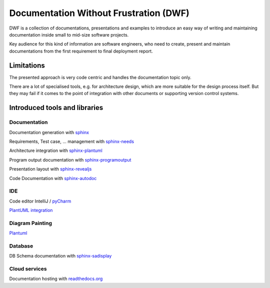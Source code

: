 Documentation Without Frustration (DWF)
=======================================
DWF is a collection of documentations, presentations and examples to introduce an
easy way of writing and maintaining documentation inside small to mid-size software projects.

Key audience for this kind of information are software engineers, who need to create, present and maintain
documentations from the first requirement to final deployment report.

Limitations
-----------
The presented approach is very code centric and handles the documentation topic only.

There are a lot of specialised tools, e.g. for architecture design, which are more suitable for the design process
itself. But they may fail if it comes to the point of integration with other documents or supporting
version control systems.

Introduced tools and libraries
------------------------------

Documentation
*************
Documentation generation with `sphinx <http://www.sphinx-doc.org/en/stable/>`_

Requirements, Test case, ... management with `sphinx-needs <http://sphinxcontrib-needs.readthedocs.io/en/latest/>`_

Architecture integration with `sphinx-plantuml <https://pypi.python.org/pypi/sphinxcontrib-plantuml>`_

Program output documentation with `sphinx-programoutput <https://pythonhosted.org/sphinxcontrib-programoutput/>`_

Presentation layout with `sphinx-revealjs <https://pypi.python.org/pypi/sphinxjp.themes.revealjs/>`_

Code Documentation with `sphinx-autodoc <http://www.sphinx-doc.org/en/stable/ext/autodoc.html>`_

IDE
***

Code editor IntelliJ / `pyCharm <https://www.jetbrains.com/pycharm/>`_

`PlantUML integration <https://plugins.jetbrains.com/plugin/7017-plantuml-integration>`_

Diagram Painting
****************
`Plantuml <http://plantuml.com/>`_

Database
********
DB Schema documentation with `sphinx-sadisplay <https://pypi.python.org/pypi/sphinxcontrib-sadisplay>`_

Cloud services
**************
Documentation hosting with `readthedocs.org <https://readthedocs.org>`_





